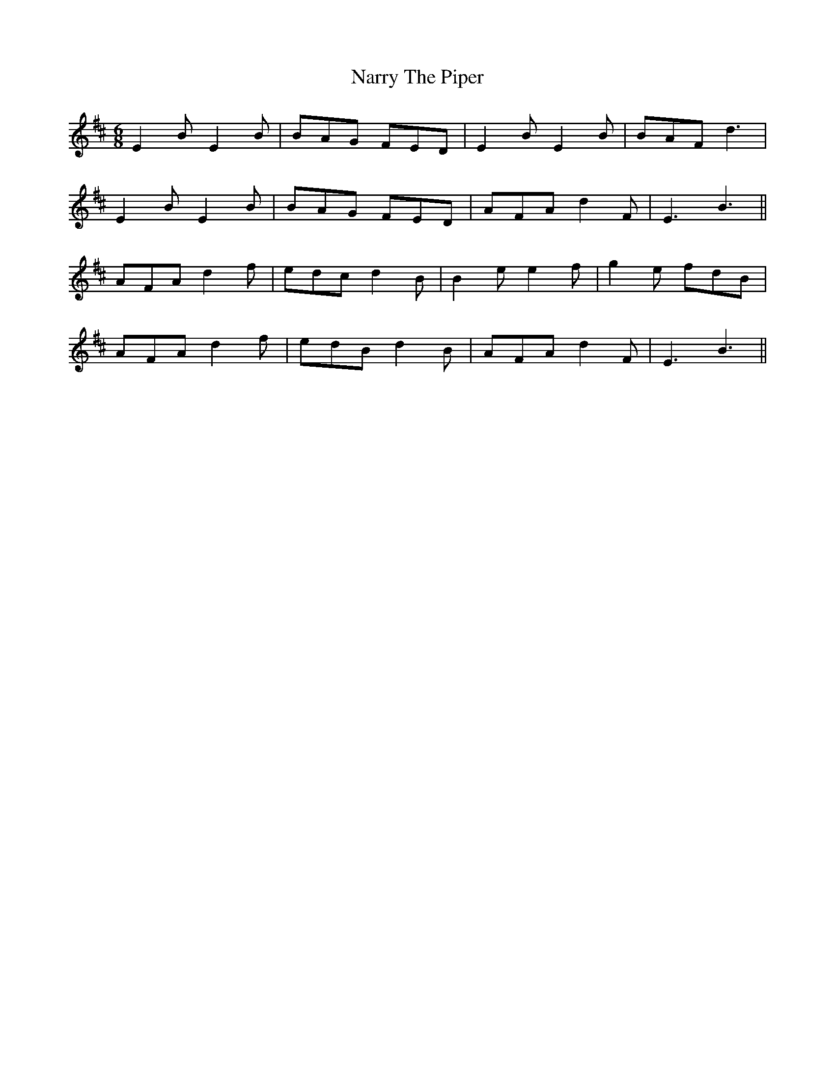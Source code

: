 X: 28982
T: Narry The Piper
R: jig
M: 6/8
K: Edorian
E2B E2B|BAG FED|E2B E2B|BAF d3|
E2B E2B|BAG FED|AFA d2F|E3 B3||
AFA d2f|edc d2B|B2e e2f|g2e fdB|
AFA d2f|edB d2B|AFA d2F|E3 B3||


